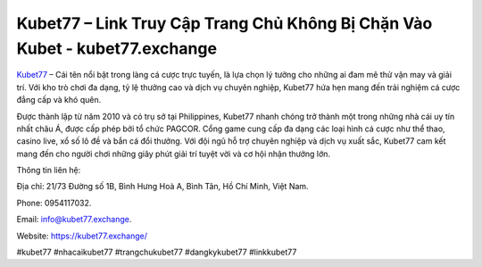 Kubet77 – Link Truy Cập Trang Chủ Không Bị Chặn Vào Kubet - kubet77.exchange
===================================

`Kubet77 <https://kubet77.exchange/>`_ – Cái tên nổi bật trong làng cá cược trực tuyến, là lựa chọn lý tưởng cho những ai đam mê thử vận may và giải trí. Với kho trò chơi đa dạng, tỷ lệ thưởng cao và dịch vụ chuyên nghiệp, Kubet77 hứa hẹn mang đến trải nghiệm cá cược đẳng cấp và khó quên. 

Được thành lập từ năm 2010 và có trụ sở tại Philippines, Kubet77 nhanh chóng trở thành một trong những nhà cái uy tín nhất châu Á, được cấp phép bởi tổ chức PAGCOR. Cổng game cung cấp đa dạng các loại hình cá cược như thể thao, casino live, xổ số lô đề và bắn cá đổi thưởng. Với đội ngũ hỗ trợ chuyên nghiệp và dịch vụ xuất sắc, Kubet77 cam kết mang đến cho người chơi những giây phút giải trí tuyệt vời và cơ hội nhận thưởng lớn.

Thông tin liên hệ: 

Địa chỉ: 21/73 Đường số 1B, Bình Hưng Hoà A, Bình Tân, Hồ Chí Minh, Việt Nam. 

Phone: 0954117032. 

Email: info@kubet77.exchange. 

Website: https://kubet77.exchange/

#kubet77 #nhacaikubet77 #trangchukubet77 #dangkykubet77 #linkkubet77
